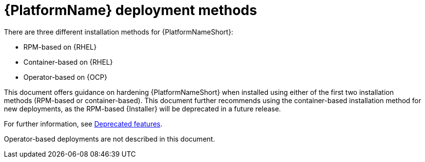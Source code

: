 [id="con-deployment-methods"]

= {PlatformName} deployment methods

There are three different installation methods for {PlatformNameShort}: 

* RPM-based on {RHEL}
* Container-based on {RHEL}
* Operator-based on {OCP}  

This document offers guidance on hardening {PlatformNameShort} when installed using either of the first two installation methods (RPM-based or container-based).  
This document further recommends using the container-based installation method for new deployments, as the RPM-based {Installer} will be deprecated in a future release. 

For further information, see link:{URLReleaseNotes}/aap-2.5-deprecated-features#aap-2.5-deprecated-features[Deprecated features].

Operator-based deployments are not described in this document.